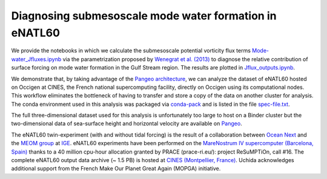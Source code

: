 Diagnosing submesoscale mode water formation in eNATL60
=======================================================


We provide the notebooks in which we calculate the submesoscale potential vorticity flux terms `Mode-water_Jfluxes.ipynb <Mode-water_Jfluxes.ipynb>`_ via the parametrization proposed by `Wenegrat et al. (2013) <https://journals.ametsoc.org/doi/full/10.1175/JPO-D-17-0219.1>`_ to diagnose the relative contribution of surface forcing on mode water formation in the Gulf Stream region. The results are plotted in `Jflux_outputs.ipynb <Jflux_outputs.ipynb>`_.

We demonstrate that, by taking advantage of the `Pangeo architecture <http://pangeo.io/>`_, we can analyze the dataset of eNATL60 hosted on Occigen at CINES, the French national supercomputing facility, directly on Occigen using its computational nodes. This workflow eliminates the bottleneck of having to transfer and store a copy of the data on another cluster for analysis. The conda environment used in this analysis was packaged via `conda-pack <https://conda.github.io/conda-pack/>`_ and is listed in the file `spec-file.txt <spec-file.txt>`_. 

The full three-dimensional dataset used for this analysis is unfortunately too large to host on a Binder cluster but the two-dimensional data of sea-surface height and horizontal velocity are available on `Pangeo <https://catalog.pangeo.io/browse/master/ocean/MEOM_NEMO/>`_.

The eNATL60 twin-experiment (with and without tidal forcing) is the result of a collaboration between `Ocean Next <http://www.ocean-next.fr/>`_ and the `MEOM group <https://meom-group.github.io/>`_ at `IGE <http://www.ige-grenoble.fr/>`_.
eNATL60 experiments have been performed on the `MareNostrum IV supercomputer (Barcelona, Spain) <https://www.bsc.es/>`_ thanks to a 40 million cpu-hour allocation granted by PRACE (prace-ri.eu/): project ReSuMPTiOn, call #16. 
The complete eNATL60 output data archive (~ 1.5 PB) is hosted at `CINES (Montpellier, France) <https://www.cines.fr/>`_. Uchida acknowledges additional support from the French Make Our Planet Great Again (MOPGA) initiative.


